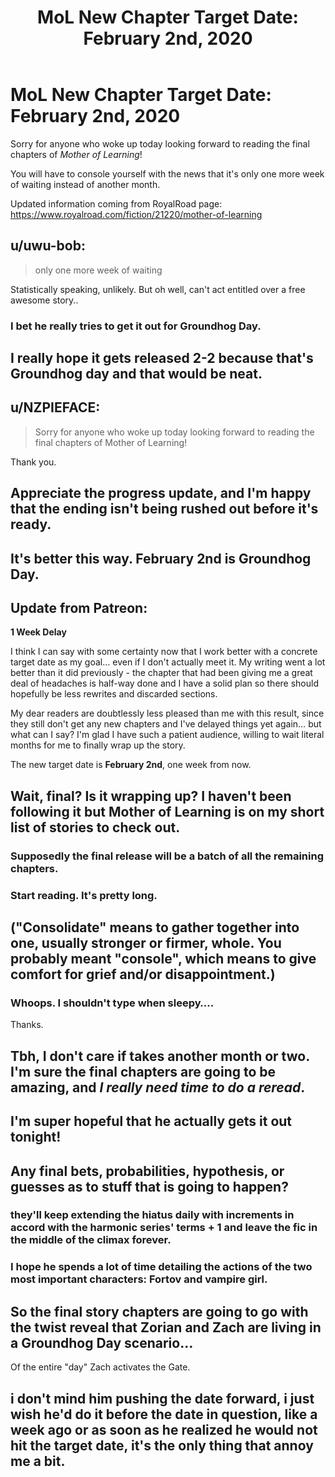 #+TITLE: MoL New Chapter Target Date: February 2nd, 2020

* MoL New Chapter Target Date: February 2nd, 2020
:PROPERTIES:
:Author: xamueljones
:Score: 78
:DateUnix: 1580060122.0
:DateShort: 2020-Jan-26
:END:
Sorry for anyone who woke up today looking forward to reading the final chapters of /Mother of Learning/!

You will have to console yourself with the news that it's only one more week of waiting instead of another month.

Updated information coming from RoyalRoad page: [[https://www.royalroad.com/fiction/21220/mother-of-learning]]


** u/uwu-bob:
#+begin_quote
  only one more week of waiting
#+end_quote

Statistically speaking, unlikely. But oh well, can't act entitled over a free awesome story..
:PROPERTIES:
:Author: uwu-bob
:Score: 56
:DateUnix: 1580063652.0
:DateShort: 2020-Jan-26
:END:

*** I bet he really tries to get it out for Groundhog Day.
:PROPERTIES:
:Author: Copiz
:Score: 14
:DateUnix: 1580096739.0
:DateShort: 2020-Jan-27
:END:


** I really hope it gets released 2-2 because that's Groundhog day and that would be neat.
:PROPERTIES:
:Author: Ima_Person
:Score: 45
:DateUnix: 1580073131.0
:DateShort: 2020-Jan-27
:END:


** u/NZPIEFACE:
#+begin_quote
  Sorry for anyone who woke up today looking forward to reading the final chapters of Mother of Learning!
#+end_quote

Thank you.
:PROPERTIES:
:Author: NZPIEFACE
:Score: 23
:DateUnix: 1580062218.0
:DateShort: 2020-Jan-26
:END:


** Appreciate the progress update, and I'm happy that the ending isn't being rushed out before it's ready.
:PROPERTIES:
:Author: TheAtomicOption
:Score: 16
:DateUnix: 1580063669.0
:DateShort: 2020-Jan-26
:END:


** It's better this way. February 2nd is Groundhog Day.
:PROPERTIES:
:Author: Copiz
:Score: 11
:DateUnix: 1580096701.0
:DateShort: 2020-Jan-27
:END:


** Update from Patreon:

*1 Week Delay*

I think I can say with some certainty now that I work better with a concrete target date as my goal... even if I don't actually meet it. My writing went a lot better than it did previously - the chapter that had been giving me a great deal of headaches is half-way done and I have a solid plan so there should hopefully be less rewrites and discarded sections.

My dear readers are doubtlessly less pleased than me with this result, since they still don't get any new chapters and I've delayed things yet again... but what can I say? I'm glad I have such a patient audience, willing to wait literal months for me to finally wrap up the story.

The new target date is *February 2nd*, one week from now.
:PROPERTIES:
:Author: Worthstream
:Score: 4
:DateUnix: 1580116851.0
:DateShort: 2020-Jan-27
:END:


** Wait, final? Is it wrapping up? I haven't been following it but Mother of Learning is on my short list of stories to check out.
:PROPERTIES:
:Author: BoojumG
:Score: 7
:DateUnix: 1580066367.0
:DateShort: 2020-Jan-26
:END:

*** Supposedly the final release will be a batch of all the remaining chapters.
:PROPERTIES:
:Author: Iconochasm
:Score: 12
:DateUnix: 1580066709.0
:DateShort: 2020-Jan-26
:END:


*** Start reading. It's pretty long.
:PROPERTIES:
:Author: kaukamieli
:Score: 3
:DateUnix: 1580223602.0
:DateShort: 2020-Jan-28
:END:


** ("Consolidate" means to gather together into one, usually stronger or firmer, whole. You probably meant "console", which means to give comfort for grief and/or disappointment.)
:PROPERTIES:
:Author: AKAAkira
:Score: 3
:DateUnix: 1580096528.0
:DateShort: 2020-Jan-27
:END:

*** Whoops. I shouldn't type when sleepy....

Thanks.
:PROPERTIES:
:Author: xamueljones
:Score: 2
:DateUnix: 1580100771.0
:DateShort: 2020-Jan-27
:END:


** Tbh, I don't care if takes another month or two. I'm sure the final chapters are going to be amazing, and /I really need time to do a reread/.
:PROPERTIES:
:Author: Green0Photon
:Score: 3
:DateUnix: 1580117950.0
:DateShort: 2020-Jan-27
:END:


** I'm super hopeful that he actually gets it out tonight!
:PROPERTIES:
:Author: Reply_or_Not
:Score: 3
:DateUnix: 1580663823.0
:DateShort: 2020-Feb-02
:END:


** Any final bets, probabilities, hypothesis, or guesses as to stuff that is going to happen?
:PROPERTIES:
:Author: NestorDempster
:Score: 2
:DateUnix: 1580070780.0
:DateShort: 2020-Jan-27
:END:

*** they'll keep extending the hiatus daily with increments in accord with the harmonic series' terms + 1 and leave the fic in the middle of the climax forever.
:PROPERTIES:
:Author: SansFinalGuardian
:Score: 11
:DateUnix: 1580075733.0
:DateShort: 2020-Jan-27
:END:


*** I hope he spends a lot of time detailing the actions of the two most important characters: Fortov and vampire girl.
:PROPERTIES:
:Author: -Fender-
:Score: 1
:DateUnix: 1580635082.0
:DateShort: 2020-Feb-02
:END:


** So the final story chapters are going to go with the twist reveal that Zorian and Zach are living in a Groundhog Day scenario...

Of the entire "day" Zach activates the Gate.
:PROPERTIES:
:Author: TrebarTilonai
:Score: 1
:DateUnix: 1580142371.0
:DateShort: 2020-Jan-27
:END:


** i don't mind him pushing the date forward, i just wish he'd do it before the date in question, like a week ago or as soon as he realized he would not hit the target date, it's the only thing that annoy me a bit.
:PROPERTIES:
:Author: Banarok
:Score: 1
:DateUnix: 1580130865.0
:DateShort: 2020-Jan-27
:END:
